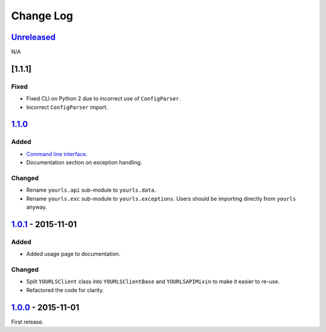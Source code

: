Change Log
==========

`Unreleased <https://github.com/RazerM/yourls-python/compare/1.1.1...HEAD>`__
-----------------------------------------------------------------------------

N/A

[1.1.1]
-------

Fixed
~~~~~

-  Fixed CLI on Python 2 due to incorrect use of ``ConfigParser``.
-  Incorrect ``ConfigParser`` import.

`1.1.0 <https://github.com/RazerM/yourls-python/compare/1.0.1...1.1.0>`__
-------------------------------------------------------------------------

Added
~~~~~

-  `Command line
   interface <http://yourls-python.readthedocs.org/en/latest/cli.html>`__.
-  Documentation section on exception handling.

Changed
~~~~~~~

-  Rename ``yourls.api`` sub-module to ``yourls.data``.
-  Rename ``yourls.exc`` sub-module to ``yourls.exceptions``. Users
   should be importing directly from ``yourls`` anyway.

`1.0.1 <https://github.com/RazerM/yourls-python/compare/1.0.0...1.0.1>`__ - 2015-11-01
--------------------------------------------------------------------------------------

Added
~~~~~

-  Added usage page to documentation.

Changed
~~~~~~~

-  Split ``YOURLSClient`` class into ``YOURLSClientBase`` and
   ``YOURLSAPIMixin`` to make it easier to re-use.
-  Refactored the code for clarity.

`1.0.0 <https://github.com/RazerM/yourls-python/compare/0ef60c1cef3979df819c8f7c0819f1ca052368f6...1.0.0>`__ - 2015-11-01
-------------------------------------------------------------------------------------------------------------------------

First release.
